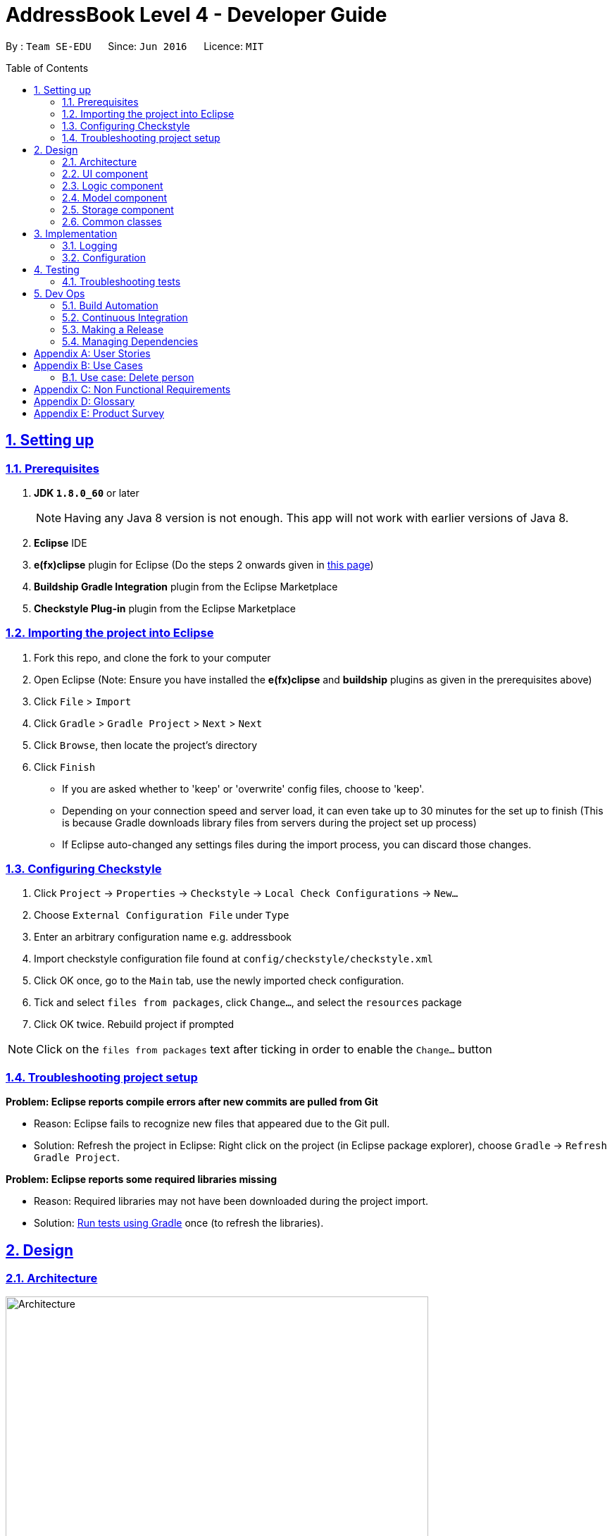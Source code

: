 = AddressBook Level 4 - Developer Guide
:toc:
:toc-placement: preamble
:numbered:
:sectlinks:
:experimental:
:stylesheet: custom.css
:icons: font

By : `Team SE-EDU`      Since: `Jun 2016`      Licence: `MIT`


== Setting up

=== Prerequisites

.  *JDK `1.8.0_60`* or later
+
[NOTE]
Having any Java 8 version is not enough. This app will not work with
earlier versions of Java 8.
+
. *Eclipse* IDE
. *e(fx)clipse* plugin for Eclipse (Do the steps 2 onwards given in
http://www.eclipse.org/efxclipse/install.html#for-the-ambitious[this
page])
. *Buildship Gradle Integration* plugin from the Eclipse Marketplace
. *Checkstyle Plug-in* plugin from the Eclipse Marketplace

=== Importing the project into Eclipse

. Fork this repo, and clone the fork to your computer
. Open Eclipse (Note: Ensure you have installed the *e(fx)clipse* and
*buildship* plugins as given in the prerequisites above)
. Click `File` > `Import`
. Click `Gradle` > `Gradle Project` > `Next` > `Next`
. Click `Browse`, then locate the project's directory
. Click `Finish`
+
[role="details"]
****
* If you are asked whether to 'keep' or 'overwrite' config files, choose
to 'keep'.
* Depending on your connection speed and server load, it can even take
up to 30 minutes for the set up to finish (This is because Gradle
downloads library files from servers during the project set up process)
* If Eclipse auto-changed any settings files during the import process,
you can discard those changes.
****

=== Configuring Checkstyle

.  Click `Project` -> `Properties` -> `Checkstyle` ->
`Local Check Configurations` -> `New...`
.  Choose `External Configuration File` under `Type`
.  Enter an arbitrary configuration name e.g. addressbook
.  Import checkstyle configuration file found at
`config/checkstyle/checkstyle.xml`
.  Click OK once, go to the `Main` tab, use the newly imported check
configuration.
.  Tick and select `files from packages`, click `Change...`, and select
the `resources` package
.  Click OK twice. Rebuild project if prompted

[NOTE]
====
Click on the `files from packages` text after ticking in order
to enable the `Change...` button
====

=== Troubleshooting project setup

*Problem: Eclipse reports compile errors after new commits are pulled
from Git*

* Reason: Eclipse fails to recognize new files that appeared due to the
Git pull.
* Solution: Refresh the project in Eclipse: Right click on the project
(in Eclipse package explorer), choose `Gradle` ->
`Refresh Gradle Project`.

*Problem: Eclipse reports some required libraries missing*

* Reason: Required libraries may not have been downloaded during the
project import.
* Solution: link:UsingGradle.md[Run tests using Gradle] once (to refresh
the libraries).

== Design

=== Architecture

[[img-architecture]]
[.text-center]
image::images/Architecture.png[title="Architecture Diagram", width="600"]

The <<img-architecture, Architecture Diagram>> given above explains the high-level design
of the App. Given below is a quick overview of each component.

[TIP]
====
The `.pptx` files used to create diagrams in this document can be
found in the link:diagrams/[diagrams] folder. To update a diagram,
modify the diagram in the pptx file, select the objects of the diagram,
and choose `Save as picture`.
====

`Main` has only one class called
link:../src/main/java/seedu/address/MainApp.java[`MainApp`]. It is
responsible for,

* At app launch: Initializes the components in the correct sequence, and
connects them up with each other.
* At shut down: Shuts down the components and invokes cleanup method
where necessary.

<<common-classes,*`Commons`*>> represents a collection of classes
used by multiple other components. Two of those classes play important
roles at the architecture level.

* `EventsCenter` : This class (written using
https://github.com/google/guava/wiki/EventBusExplained[Google's Event
Bus library]) is used by components to communicate with other components
using events (i.e. a form of _Event Driven_ design)
* `LogsCenter` : Used by many classes to write log messages to the App's
log file.

The rest of the App consists of four components.

* <<ui-component, *`UI`*>> : The UI of the App.
* <<logic-component,*`Logic`*>> : The command executor.
* <<model-component, *`Model`*>> : Holds the data of the App
in-memory.
* <<storage-component, *`Storage`*>> : Reads data from, and writes
data to, the hard disk.

Each of the four components

* Defines its _API_ in an `interface` with the same name as the
Component.
* Exposes its functionality using a `{Component Name}Manager` class.

For example, the `Logic` component (see the class diagram given below)
defines it's API in the `Logic.java` interface and exposes its
functionality using the `LogicManager.java` class. 

[[img-logic]]
[.text-center]
image::images/LogicClassDiagram.png[title="Class Diagram of the Logic Component", width="800"]

:numbered!:

==== Events-Driven nature of the design

:numbered:

The _Sequence Diagram_ below shows how the components interact for the
scenario where the user issues the command `delete 1`.

[.text-center]
image::images/SDforDeletePerson.png[title="Component interactions for `delete 1` command (part 1)", width="800"]

[NOTE]
====
Note how the `Model` simply raises a `AddressBookChangedEvent` when the
Address Book data are changed, instead of asking the `Storage` to save
the updates to the hard disk.
====

The diagram below shows how the `EventsCenter` reacts to that event,
which eventually results in the updates being saved to the hard disk and
the status bar of the UI being updated to reflect the 'Last Updated'
time. 

[[img-delete-event]]
[.text-center]
image::images/SDforDeletePersonEventHandling.png[title="Component interactions for `delete 1` command (part 2)", width="800"]

[NOTE]
====
Note how the event is propagated through the `EventsCenter` to the
`Storage` and `UI` without `Model` having to be coupled to either of
them. This is an example of how this Event Driven approach helps us
reduce direct coupling between components.
====

The sections below give more details of each component.

=== UI component

Author: Alice Bee

[.text-center]
image::images/UiClassDiagram.png[title="Structure of the UI Component", width="800"]

*API* : link:../src/main/java/seedu/address/ui/Ui.java[`Ui.java`]

The UI consists of a `MainWindow` that is made up of parts
e.g.`CommandBox`, `ResultDisplay`, `PersonListPanel`, `StatusBarFooter`,
`BrowserPanel` etc. All these, including the `MainWindow`, inherit from
the abstract `UiPart` class and they can be loaded using the
`UiPartLoader`.

The `UI` component uses JavaFx UI framework. The layout of these UI
parts are defined in matching `.fxml` files that are in the
`src/main/resources/view` folder. For example, the layout of the
link:../src/main/java/seedu/address/ui/MainWindow.java[`MainWindow`] is
specified in
link:../src/main/resources/view/MainWindow.fxml[`MainWindow.fxml`]

The `UI` component,

* Executes user commands using the `Logic` component.
* Binds itself to some data in the `Model` so that the UI can
auto-update when data in the `Model` change.
* Responds to events raised from various parts of the App and updates
the UI accordingly.

=== Logic component

Author: Bernard Choo

[.text-center]
image::images/LogicClassDiagram.png[title="Structure of the Logic Component", width="800"]

*API* :
link:../src/main/java/seedu/address/logic/Logic.java[`Logic.java`]

. `Logic` uses the `Parser` class to parse the user command.
. This results in a `Command` object which is executed by the
`LogicManager`.
. The command execution can affect the `Model` (e.g. adding a person)
and/or raise events.
. The result of the command execution is encapsulated as a
`CommandResult` object which is passed back to the `Ui`.

Given below is the Sequence Diagram for interactions within the `Logic`
component for the `execute("delete 1")` API call. 

[.text-center]
image::images/DeletePersonSdForLogic.png[title="Interactions Inside the Logic Component for the `delete 1` Command", width="800"]

=== Model component

Author: Cynthia Dharman

[.text-center]
image::images/ModelClassDiagram.png[title="Structure of the Model Component", width="800"]

*API* :
link:../src/main/java/seedu/address/model/Model.java[`Model.java`]

The `Model`,

* stores a `UserPref` object that represents the user's preferences.
* stores the Address Book data.
* exposes a `UnmodifiableObservableList<ReadOnlyPerson>` that can be
'observed' e.g. the UI can be bound to this list so that the UI
automatically updates when the data in the list change.
* does not depend on any of the other three components.

=== Storage component

Author: Darius Foong

[.text-center]
image::images/StorageClassDiagram.png[title="Structure of the Storage Component", width="800"]

*API* :
link:../src/main/java/seedu/address/storage/Storage.java[`Storage.java`]

The `Storage` component,

* can save `UserPref` objects in json format and read it back.
* can save the Address Book data in xml format and read it back.

=== Common classes

Classes used by multiple components are in the
`seedu.addressbook.commons` package.

== Implementation

=== Logging

We are using `java.util.logging` package for logging. The `LogsCenter`
class is used to manage the logging levels and logging destinations.

* The logging level can be controlled using the `logLevel` setting in
the configuration file (See link:#configuration[Configuration])
* The `Logger` for a class can be obtained using
`LogsCenter.getLogger(Class)` which will log messages according to the
specified logging level
* Currently log messages are output through: `Console` and to a `.log`
file.

*Logging Levels*

* `SEVERE` : Critical problem detected which may possibly cause the
termination of the application
* `WARNING` : Can continue, but with caution
* `INFO` : Information showing the noteworthy actions by the App
* `FINE` : Details that is not usually noteworthy but may be useful in
debugging e.g. print the actual list instead of just its size

=== Configuration

Certain properties of the application can be controlled (e.g App name,
logging level) through the configuration file (default: `config.json`):

== Testing

Tests can be found in the `./src/test/java` folder.

**In Eclipse**:

* To run all tests, right-click on the `src/test/java` folder and choose
`Run as` > `JUnit Test`
* To run a subset of tests, you can right-click on a test package, test
class, or a test and choose to run as a JUnit test.

**Using Gradle**: * See UsingGradle.md for how to run tests using
Gradle.

We have two types of tests:

. *GUI Tests* - These are _System Tests_ that test the entire App by
simulating user actions on the GUI. These are in the `guitests` package.
. *Non-GUI Tests* - These are tests not involving the GUI. They
include,
.. _Unit tests_ targeting the lowest level methods/classes. 
e.g. `seedu.address.commons.UrlUtilTest`
.. _Integration tests_ that are checking the integration of multiple
code units (those code units are assumed to be working). 
e.g. `seedu.address.storage.StorageManagerTest`
.. Hybrids of unit and integration tests. These test are checking
multiple code units as well as how the are connected together. 
e.g. `seedu.address.logic.LogicManagerTest`

Headless GUI Testing

Thanks to the https://github.com/TestFX/TestFX[TestFX] library we use,
our GUI tests can be run in the _headless_ mode. In the headless mode,
GUI tests do not show up on the screen. That means the developer can do
other things on the Computer while the tests are running. See
link:UsingGradle.md#running-tests[UsingGradle.md] to learn how to run
tests in headless mode.

=== Troubleshooting tests

*Problem: Tests fail because NullPointException when AssertionError is
expected*

* Reason: Assertions are not enabled for JUnit tests. This can happen if
you are not using a recent Eclipse version (i.e. _Neon_ or later)
* Solution: Enable assertions in JUnit tests as described
http://stackoverflow.com/questions/2522897/eclipse-junit-ea-vm-option[here].
Delete run configurations created when you ran tests earlier.

== Dev Ops

=== Build Automation

See UsingGradle.md to learn how to use Gradle for build automation.

=== Continuous Integration

We use https://travis-ci.org/[Travis CI] and
https://www.appveyor.com/[AppVeyor] to perform _Continuous Integration_
on our projects. See UsingTravis.md and UsingAppVeyor.md for more
details.

=== Making a Release

Here are the steps to create a new release.

. Generate a JAR file link:UsingGradle.md#creating-the-jar-file[using
Gradle].
. Tag the repo with the version number. e.g. `v0.1`
. https://help.github.com/articles/creating-releases/[Create a new
release using GitHub] and upload the JAR file you created.

=== Managing Dependencies

A project often depends on third-party libraries. For example, Address
Book depends on the http://wiki.fasterxml.com/JacksonHome[Jackson
library] for XML parsing. Managing these _dependencies_ can be automated
using Gradle. For example, Gradle can download the dependencies
automatically, which is better than these alternatives. a. Include those
libraries in the repo (this bloats the repo size) b. Require developers
to download those libraries manually (this creates extra work for
developers)

[appendix]
== User Stories

Priorities: 
High (must have) : * * * , 
Medium (nice to have) : * *,
Low (unlikely to have) : *

[options="header",cols="2,3,4,6"]
|===
|Priority |As a ... |I want to ... |So that I can...

|`* * *` 
|new user 
|see usage instructions 
|refer to instructions when I forget how to use the App

|`* * *` 
|user 
|add a new person
|

|`* * *` 
|user 
|delete a person 
|remove entries that I no longer need

|`* * *` 
|user 
|find a person by name 
|locate details of persons without having to go through the entire list

|`* *` 
|user 
|hide link:#private-contact-detail[private contact details]
by default 
|minimize chance of someone else seeing them by accident

|`*` 
|user with many persons in the address book |sort persons by name
|locate a person easily
|
|===

{More to be added}

[appendix]
== Use Cases

(For all use cases below, the *System* is the `AddressBook` and the
*Actor* is the `user`, unless specified otherwise)

==== Use case: Delete person

*MSS*

.  User requests to list persons
.  AddressBook shows a list of persons
.  User requests to delete a specific person in the list
.  AddressBook deletes the person Use case ends.

*Extensions*

2a. The list is empty
[role="details"]
****
Use case ends
****

3a. The given index is invalid
[role="details"]
****
3a1. AddressBook shows an error message Use case resumes at step 2
****

{More to be added}

[appendix]
== Non Functional Requirements

. Should work on any <<mainstream-os, mainstream OS>> as long as it
has Java `1.8.0_60` or higher installed.
. Should be able to hold up to 1000 persons without a noticeable
sluggishness in performance for typical usage.
. A user with above average typing speed for regular English text
(i.e. not code, not system admin commands) should be able to accomplish
most of the tasks faster using commands than using the mouse.

{More to be added}

[appendix]
== Glossary

[[mainstream-os]]
Mainstream OS::
    Windows, Linux, Unix, OS-X

[[private-contact-detail]]
Private contact detail::
    A contact detail that is not meant to be shared with others

[appendix]
== Product Survey

*Product Name*

Author: ...

Pros:

* ...
* ...

Cons:

* ...
* ...
